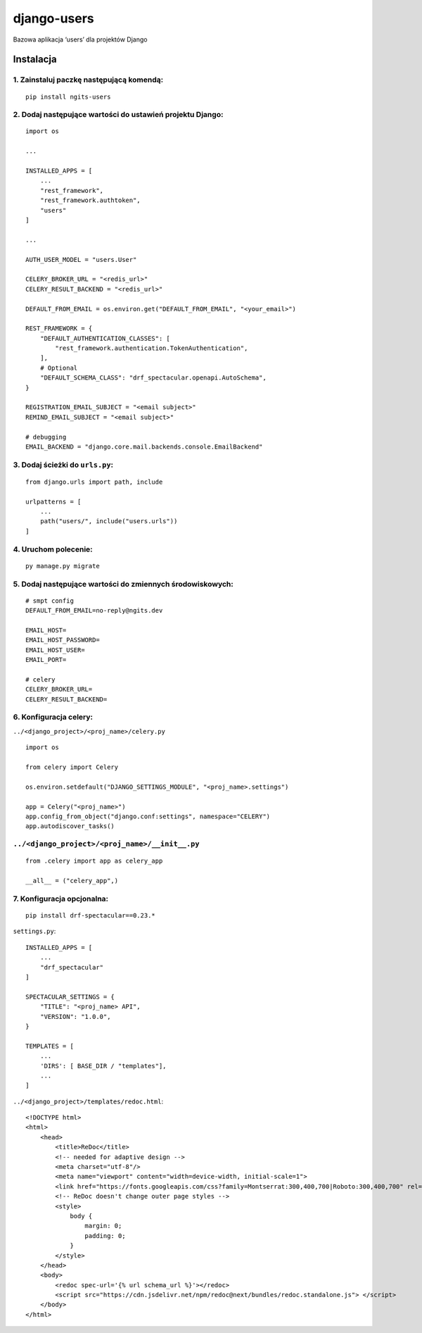 django-users
============

Bazowa aplikacja ‘users’ dla projektów Django

Instalacja
----------

1. Zainstaluj paczkę następującą komendą:
~~~~~~~~~~~~~~~~~~~~~~~~~~~~~~~~~~~~~~~~~

::

       pip install ngits-users

2. Dodaj następujące wartości do ustawień projektu Django:
~~~~~~~~~~~~~~~~~~~~~~~~~~~~~~~~~~~~~~~~~~~~~~~~~~~~~~~~~~

::

       import os

       ...

       INSTALLED_APPS = [
           ...
           "rest_framework",
           "rest_framework.authtoken",
           "users"
       ]

       ...

       AUTH_USER_MODEL = "users.User"

       CELERY_BROKER_URL = "<redis_url>"
       CELERY_RESULT_BACKEND = "<redis_url>"

       DEFAULT_FROM_EMAIL = os.environ.get("DEFAULT_FROM_EMAIL", "<your_email>")

       REST_FRAMEWORK = {
           "DEFAULT_AUTHENTICATION_CLASSES": [
               "rest_framework.authentication.TokenAuthentication",
           ],
           # Optional
           "DEFAULT_SCHEMA_CLASS": "drf_spectacular.openapi.AutoSchema",
       }

       REGISTRATION_EMAIL_SUBJECT = "<email subject>"
       REMIND_EMAIL_SUBJECT = "<email subject>"

       # debugging
       EMAIL_BACKEND = "django.core.mail.backends.console.EmailBackend"

3. Dodaj ścieżki do ``urls.py``:
~~~~~~~~~~~~~~~~~~~~~~~~~~~~~~~~

::

       from django.urls import path, include

       urlpatterns = [
           ...
           path("users/", include("users.urls"))
       ]

4. Uruchom polecenie:
~~~~~~~~~~~~~~~~~~~~~

::

       py manage.py migrate

5. Dodaj następujące wartości do zmiennych środowiskowych:
~~~~~~~~~~~~~~~~~~~~~~~~~~~~~~~~~~~~~~~~~~~~~~~~~~~~~~~~~~

::

      # smpt config
      DEFAULT_FROM_EMAIL=no-reply@ngits.dev

      EMAIL_HOST=
      EMAIL_HOST_PASSWORD=
      EMAIL_HOST_USER=
      EMAIL_PORT=

      # celery
      CELERY_BROKER_URL=
      CELERY_RESULT_BACKEND=

6. Konfiguracja celery:
~~~~~~~~~~~~~~~~~~~~~~~

``../<django_project>/<proj_name>/celery.py``

::


       import os

       from celery import Celery

       os.environ.setdefault("DJANGO_SETTINGS_MODULE", "<proj_name>.settings")

       app = Celery("<proj_name>")
       app.config_from_object("django.conf:settings", namespace="CELERY")
       app.autodiscover_tasks()

``../<django_project>/<proj_name>/__init__.py``
~~~~~~~~~~~~~~~~~~~~~~~~~~~~~~~~~~~~~~~~~~~~~~~

::

      from .celery import app as celery_app

      __all__ = ("celery_app",)

7. Konfiguracja opcjonalna:
~~~~~~~~~~~~~~~~~~~~~~~~~~~

::

       pip install drf-spectacular==0.23.*

``settings.py``:

::

       INSTALLED_APPS = [
           ...
           "drf_spectacular"
       ]

       SPECTACULAR_SETTINGS = {
           "TITLE": "<proj_name> API",
           "VERSION": "1.0.0",
       }

       TEMPLATES = [
           ...
           'DIRS': [ BASE_DIR / "templates"],
           ...
       ]

``../<django_project>/templates/redoc.html``:

::

       <!DOCTYPE html>
       <html>
           <head>
               <title>ReDoc</title>
               <!-- needed for adaptive design -->
               <meta charset="utf-8"/>
               <meta name="viewport" content="width=device-width, initial-scale=1">
               <link href="https://fonts.googleapis.com/css?family=Montserrat:300,400,700|Roboto:300,400,700" rel="stylesheet">
               <!-- ReDoc doesn't change outer page styles -->
               <style>
                   body {
                       margin: 0;
                       padding: 0;
                   }
               </style>
           </head>
           <body>
               <redoc spec-url='{% url schema_url %}'></redoc>
               <script src="https://cdn.jsdelivr.net/npm/redoc@next/bundles/redoc.standalone.js"> </script>
           </body>
       </html>

